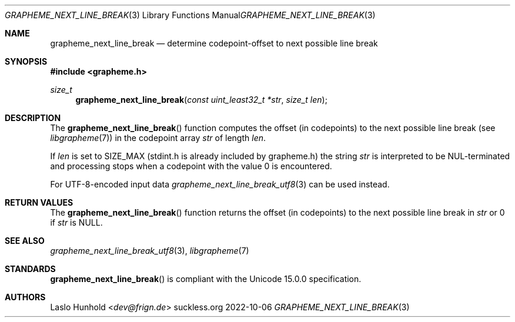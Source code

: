 .Dd 2022-10-06
.Dt GRAPHEME_NEXT_LINE_BREAK 3
.Os suckless.org
.Sh NAME
.Nm grapheme_next_line_break
.Nd determine codepoint-offset to next possible line break
.Sh SYNOPSIS
.In grapheme.h
.Ft size_t
.Fn grapheme_next_line_break "const uint_least32_t *str" "size_t len"
.Sh DESCRIPTION
The
.Fn grapheme_next_line_break
function computes the offset (in codepoints) to the next possible line
break (see
.Xr libgrapheme 7 )
in the codepoint array
.Va str
of length
.Va len .
.Pp
If
.Va len
is set to
.Dv SIZE_MAX
(stdint.h is already included by grapheme.h) the string
.Va str
is interpreted to be NUL-terminated and processing stops when
a codepoint with the value 0 is encountered.
.Pp
For UTF-8-encoded input
data
.Xr grapheme_next_line_break_utf8 3
can be used instead.
.Sh RETURN VALUES
The
.Fn grapheme_next_line_break
function returns the offset (in codepoints) to the next possible line
break in
.Va str
or 0 if
.Va str
is
.Dv NULL .
.Sh SEE ALSO
.Xr grapheme_next_line_break_utf8 3 ,
.Xr libgrapheme 7
.Sh STANDARDS
.Fn grapheme_next_line_break
is compliant with the Unicode 15.0.0 specification.
.Sh AUTHORS
.An Laslo Hunhold Aq Mt dev@frign.de
